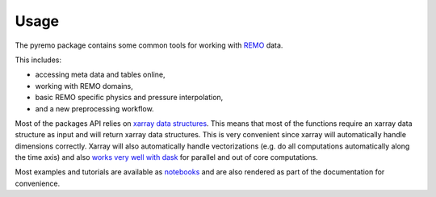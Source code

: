 =====
Usage
=====

The pyremo package contains some common tools for working with `REMO <www.remo-rcm.de>`_ data.

This includes:

* accessing meta data and tables online,
* working with REMO domains,
* basic REMO specific physics and pressure interpolation,
* and a new preprocessing workflow.

Most of the packages API relies on `xarray data structures
<http://xarray.pydata.org/en/stable/user-guide/data-structures.html>`_.
This means that most of the functions require an xarray data structure
as input and will return xarray data structures. This is very convenient
since xarray will automatically handle dimensions correctly. Xarray will
also automatically handle vectorizations (e.g. do all computations automatically
along the time axis) and also `works very well with dask
<http://xarray.pydata.org/en/stable/user-guide/dask.html>`_ for parallel and out of core
computations.

Most examples and tutorials are available as `notebooks
<https://nbviewer.jupyter.org/github/remo-rcm/pyremo/tree/master/notebooks/>`_
and are also rendered as part of the documentation for convenience.

